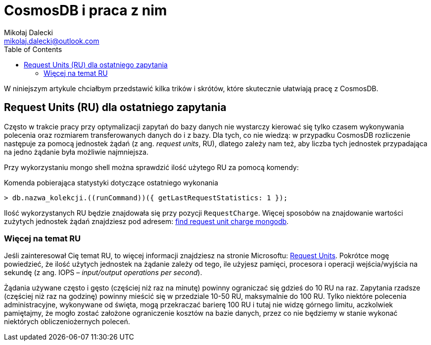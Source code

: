 = CosmosDB i praca z nim
Mikołaj Dalecki <mikolaj.dalecki@outlook.com>
:toc:
:source-highlighter: pygments

[.lead]
W niniejszym artykule chciałbym przedstawić kilka trików i skrótów, które skutecznie ułatwiają pracę z CosmosDB.

== ((Request Unit))s (RU) dla ostatniego zapytania
Często w trakcie pracy przy optymalizacji zapytań do bazy danych nie wystarczy kierować się tylko czasem wykonywania polecenia oraz rozmiarem transferowanych danych do i z bazy. 
Dla tych, co nie wiedzą: w przypadku CosmosDB rozliczenie następuje za pomocą jednostek żądań (z ang. _request units_, RU), dlatego zależy nam też, aby liczba tych jednostek przypadająca na jedno żądanie była możliwie najmniejsza. 

Przy wykorzystaniu ((mongo)) shell można sprawdzić ilość użytego RU za pomocą komendy:

[source,javascript]
.Komenda pobierająca statystyki dotyczące ostatniego wykonania
----
> db.nazwa_kolekcji.((runCommand))({ getLastRequestStatistics: 1 });
----
Ilość wykorzystanych RU będzie znajdowała się przy pozycji `RequestCharge`.
Więcej sposobów na znajdowanie wartości zużytych jednostek żądań znajdziesz pod adresem: https://docs.microsoft.com/en-us/azure/cosmos-db/find-request-unit-charge-mongodb[find request unit charge mongodb].

=== Więcej na temat RU
Jeśli zainteresował Cię temat RU, to więcej informacji znajdziesz na stronie Microsoftu: https://docs.microsoft.com/en-us/azure/cosmos-db/request-units[Request Units]. 
Pokrótce mogę powiedzieć, że ilość użytych jednostek na żądanie zależy od tego, ile użyjesz pamięci, procesora i operacji wejścia/wyjścia na sekundę (z ang. IOPS – _input/output operations per second_). 

Żądania używane często i gęsto (częściej niż raz na minutę) powinny ograniczać się gdzieś do 10 RU na raz. 
Zapytania rzadsze (częściej niż raz na godzinę) powinny mieścić się w przedziale 10-50 RU, maksymalnie do 100 RU.
Tylko niektóre polecenia administracyjne, wykonywane od święta, mogą przekraczać barierę 100 RU i tutaj nie widzę górnego limitu, aczkolwiek pamiętajmy, że mogło zostać założone ograniczenie kosztów na bazie danych, przez co nie będziemy w stanie wykonać niektórych obliczeniożernych poleceń. 
